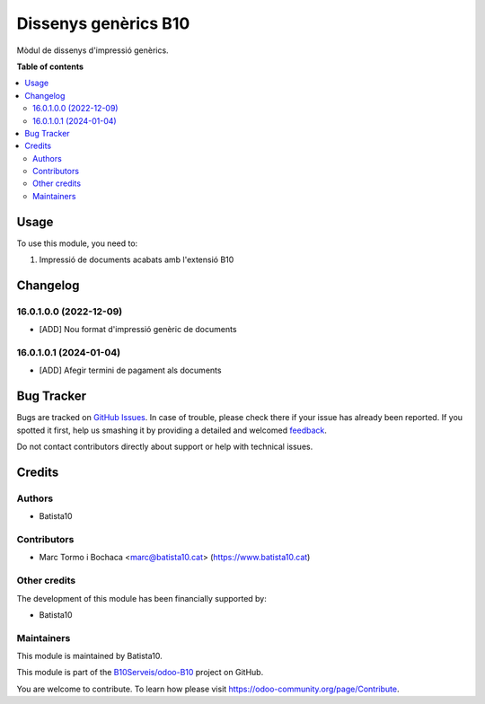 =====================
Dissenys genèrics B10
=====================

.. !!!!!!!!!!!!!!!!!!!!!!!!!!!!!!!!!!!!!!!!!!!!!!!!!!!!
   !! This file is generated by oca-gen-addon-readme !!
   !! changes will be overwritten.                   !!
   !!!!!!!!!!!!!!!!!!!!!!!!!!!!!!!!!!!!!!!!!!!!!!!!!!!!

.. |badge1| image:: https://img.shields.io/badge/maturity-Beta-yellow.png
    :target: https://odoo-community.org/page/development-status
    :alt: Beta
.. |badge2| image:: https://img.shields.io/badge/licence-AGPL--3-blue.png
    :target: http://www.gnu.org/licenses/agpl-3.0-standalone.html
    :alt: License: AGPL-3
.. |badge3| image:: https://img.shields.io/badge/github-OCA%2Fodoob10-lightgray.png?logo=github
    :target: https://github.com/OCA/odoob10/tree/12.0/B10_dissenys
    :alt: OCA/odoob10
.. |badge4| image:: https://img.shields.io/badge/weblate-Translate%20me-F47D42.png
    :target: https://translation.odoo-community.org/projects/odoob10-12-0/odoob10-12-0-B10_dissenys
    :alt: Translate me on Weblate

|badge1| |badge2| |badge3| |badge4| 

Mòdul de dissenys d'impressió genèrics.

**Table of contents**

.. contents::
   :local:

Usage
=====

To use this module, you need to:

#. Impressió de documents acabats amb l'extensió B10

Changelog
=========

16.0.1.0.0 (2022-12-09)
~~~~~~~~~~~~~~~~~~~~~~~

* [ADD] Nou format d'impressió genèric de documents

16.0.1.0.1 (2024-01-04)
~~~~~~~~~~~~~~~~~~~~~~~

* [ADD] Afegir termini de pagament als documents


Bug Tracker
===========

Bugs are tracked on `GitHub Issues <https://github.com/B10Serveis/odoo-B10/issues>`_.
In case of trouble, please check there if your issue has already been reported.
If you spotted it first, help us smashing it by providing a detailed and welcomed
`feedback <https://github.com/B10Serveis/odoo-B10/issues/new?body=module:%20B10_dissenys%0Aversion:%2012.0%0A%0A**Steps%20to%20reproduce**%0A-%20...%0A%0A**Current%20behavior**%0A%0A**Expected%20behavior**>`_.

Do not contact contributors directly about support or help with technical issues.

Credits
=======

Authors
~~~~~~~

* Batista10

Contributors
~~~~~~~~~~~~

* Marc Tormo i Bochaca <marc@batista10.cat> (https://www.batista10.cat)


Other credits
~~~~~~~~~~~~~


The development of this module has been financially supported by:

* Batista10

Maintainers
~~~~~~~~~~~

This module is maintained by Batista10.


This module is part of the `B10Serveis/odoo-B10 <https://github.com/B10Serveis/odoo-B10/tree/16.0/Dissenys_generics>`_ project on GitHub.

You are welcome to contribute. To learn how please visit https://odoo-community.org/page/Contribute.
